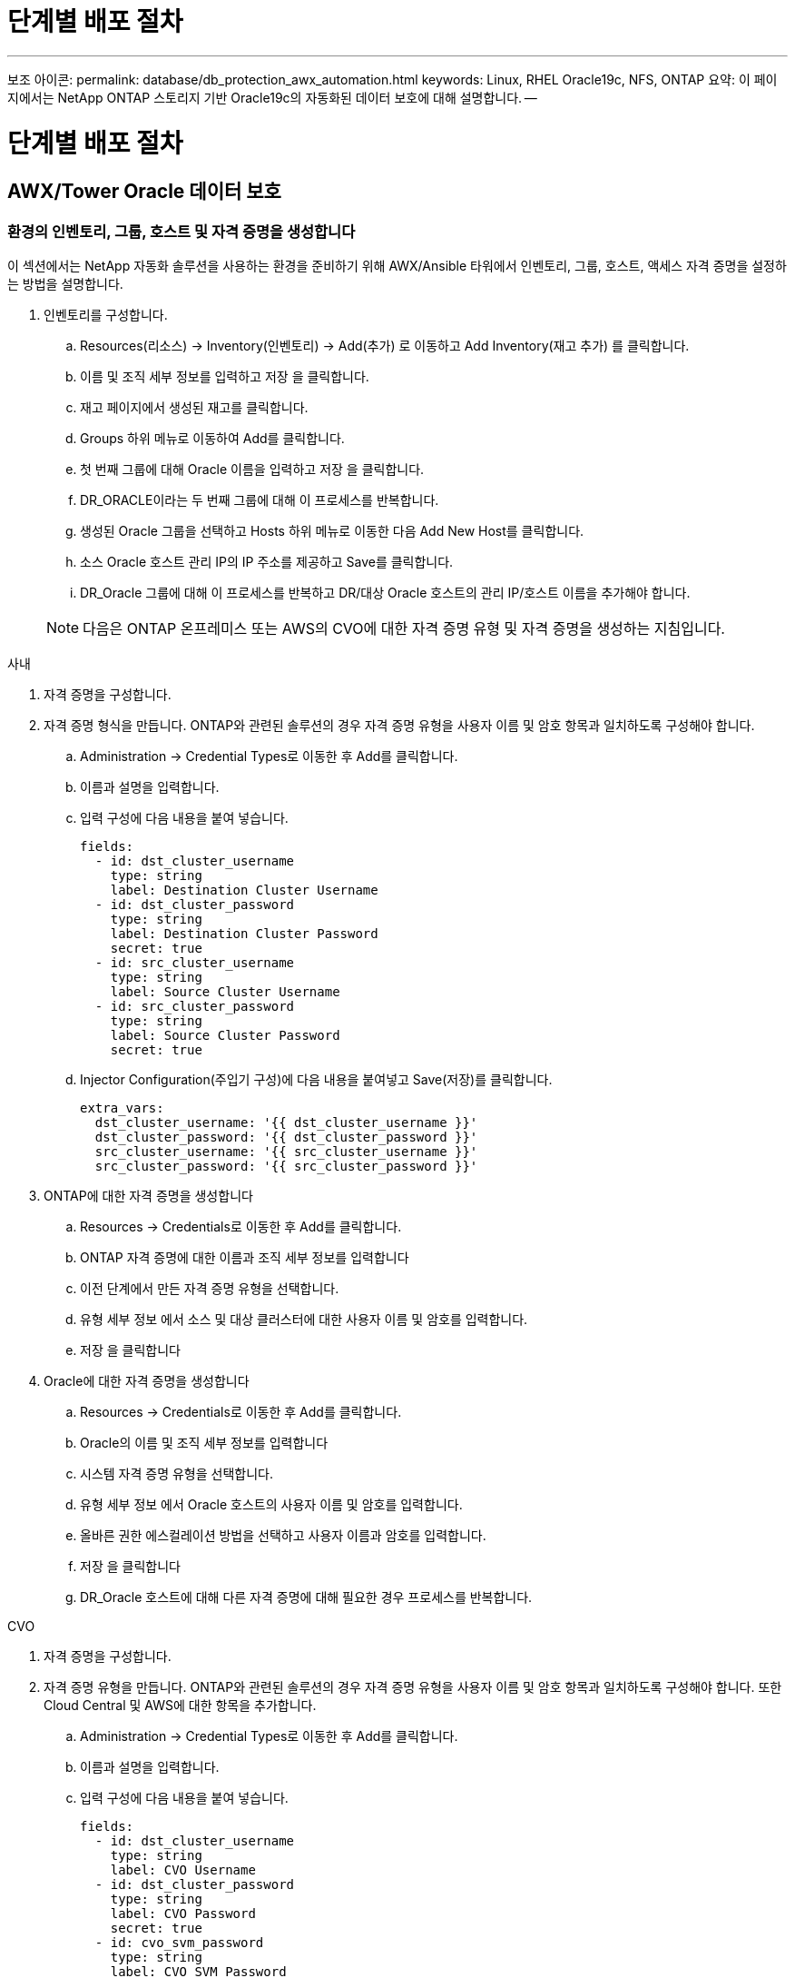 = 단계별 배포 절차
:allow-uri-read: 


'''
보조 아이콘: permalink: database/db_protection_awx_automation.html keywords: Linux, RHEL Oracle19c, NFS, ONTAP 요약: 이 페이지에서는 NetApp ONTAP 스토리지 기반 Oracle19c의 자동화된 데이터 보호에 대해 설명합니다. --



= 단계별 배포 절차



== AWX/Tower Oracle 데이터 보호



=== 환경의 인벤토리, 그룹, 호스트 및 자격 증명을 생성합니다

이 섹션에서는 NetApp 자동화 솔루션을 사용하는 환경을 준비하기 위해 AWX/Ansible 타워에서 인벤토리, 그룹, 호스트, 액세스 자격 증명을 설정하는 방법을 설명합니다.

. 인벤토리를 구성합니다.
+
.. Resources(리소스) → Inventory(인벤토리) → Add(추가) 로 이동하고 Add Inventory(재고 추가) 를 클릭합니다.
.. 이름 및 조직 세부 정보를 입력하고 저장 을 클릭합니다.
.. 재고 페이지에서 생성된 재고를 클릭합니다.
.. Groups 하위 메뉴로 이동하여 Add를 클릭합니다.
.. 첫 번째 그룹에 대해 Oracle 이름을 입력하고 저장 을 클릭합니다.
.. DR_ORACLE이라는 두 번째 그룹에 대해 이 프로세스를 반복합니다.
.. 생성된 Oracle 그룹을 선택하고 Hosts 하위 메뉴로 이동한 다음 Add New Host를 클릭합니다.
.. 소스 Oracle 호스트 관리 IP의 IP 주소를 제공하고 Save를 클릭합니다.
.. DR_Oracle 그룹에 대해 이 프로세스를 반복하고 DR/대상 Oracle 호스트의 관리 IP/호스트 이름을 추가해야 합니다.


+

NOTE: 다음은 ONTAP 온프레미스 또는 AWS의 CVO에 대한 자격 증명 유형 및 자격 증명을 생성하는 지침입니다.



[role="tabbed-block"]
====
.사내
--
. 자격 증명을 구성합니다.
. 자격 증명 형식을 만듭니다. ONTAP와 관련된 솔루션의 경우 자격 증명 유형을 사용자 이름 및 암호 항목과 일치하도록 구성해야 합니다.
+
.. Administration → Credential Types로 이동한 후 Add를 클릭합니다.
.. 이름과 설명을 입력합니다.
.. 입력 구성에 다음 내용을 붙여 넣습니다.
+
[source, cli]
----
fields:
  - id: dst_cluster_username
    type: string
    label: Destination Cluster Username
  - id: dst_cluster_password
    type: string
    label: Destination Cluster Password
    secret: true
  - id: src_cluster_username
    type: string
    label: Source Cluster Username
  - id: src_cluster_password
    type: string
    label: Source Cluster Password
    secret: true
----
.. Injector Configuration(주입기 구성)에 다음 내용을 붙여넣고 Save(저장)를 클릭합니다.
+
[source, cli]
----
extra_vars:
  dst_cluster_username: '{{ dst_cluster_username }}'
  dst_cluster_password: '{{ dst_cluster_password }}'
  src_cluster_username: '{{ src_cluster_username }}'
  src_cluster_password: '{{ src_cluster_password }}'
----


. ONTAP에 대한 자격 증명을 생성합니다
+
.. Resources → Credentials로 이동한 후 Add를 클릭합니다.
.. ONTAP 자격 증명에 대한 이름과 조직 세부 정보를 입력합니다
.. 이전 단계에서 만든 자격 증명 유형을 선택합니다.
.. 유형 세부 정보 에서 소스 및 대상 클러스터에 대한 사용자 이름 및 암호를 입력합니다.
.. 저장 을 클릭합니다


. Oracle에 대한 자격 증명을 생성합니다
+
.. Resources → Credentials로 이동한 후 Add를 클릭합니다.
.. Oracle의 이름 및 조직 세부 정보를 입력합니다
.. 시스템 자격 증명 유형을 선택합니다.
.. 유형 세부 정보 에서 Oracle 호스트의 사용자 이름 및 암호를 입력합니다.
.. 올바른 권한 에스컬레이션 방법을 선택하고 사용자 이름과 암호를 입력합니다.
.. 저장 을 클릭합니다
.. DR_Oracle 호스트에 대해 다른 자격 증명에 대해 필요한 경우 프로세스를 반복합니다.




--
.CVO
--
. 자격 증명을 구성합니다.
. 자격 증명 유형을 만듭니다. ONTAP와 관련된 솔루션의 경우 자격 증명 유형을 사용자 이름 및 암호 항목과 일치하도록 구성해야 합니다. 또한 Cloud Central 및 AWS에 대한 항목을 추가합니다.
+
.. Administration → Credential Types로 이동한 후 Add를 클릭합니다.
.. 이름과 설명을 입력합니다.
.. 입력 구성에 다음 내용을 붙여 넣습니다.
+
[source, cli]
----
fields:
  - id: dst_cluster_username
    type: string
    label: CVO Username
  - id: dst_cluster_password
    type: string
    label: CVO Password
    secret: true
  - id: cvo_svm_password
    type: string
    label: CVO SVM Password
    secret: true
  - id: src_cluster_username
    type: string
    label: Source Cluster Username
  - id: src_cluster_password
    type: string
    label: Source Cluster Password
    secret: true
  - id: regular_id
    type: string
    label: Cloud Central ID
    secret: true
  - id: email_id
    type: string
    label: Cloud Manager Email
    secret: true
  - id: cm_password
    type: string
    label: Cloud Manager Password
    secret: true
  - id: access_key
    type: string
    label: AWS Access Key
    secret: true
  - id: secret_key
    type: string
    label: AWS Secret Key
    secret: true
  - id: token
    type: string
    label: Cloud Central Refresh Token
    secret: true
----
.. Injector Configuration(주입기 구성)에 다음 내용을 붙여넣고 Save(저장)를 클릭합니다.
+
[source, cli]
----
extra_vars:
  dst_cluster_username: '{{ dst_cluster_username }}'
  dst_cluster_password: '{{ dst_cluster_password }}'
  cvo_svm_password: '{{ cvo_svm_password }}'
  src_cluster_username: '{{ src_cluster_username }}'
  src_cluster_password: '{{ src_cluster_password }}'
  regular_id: '{{ regular_id }}'
  email_id: '{{ email_id }}'
  cm_password: '{{ cm_password }}'
  access_key: '{{ access_key }}'
  secret_key: '{{ secret_key }}'
  token: '{{ token }}'
----


. ONTAP/CVO/AWS에 대한 자격 증명을 생성합니다
+
.. Resources → Credentials로 이동한 후 Add를 클릭합니다.
.. ONTAP 자격 증명에 대한 이름과 조직 세부 정보를 입력합니다
.. 이전 단계에서 만든 자격 증명 유형을 선택합니다.
.. 유형 세부 정보 아래에 소스 및 CVO 클러스터, Cloud Central/Manager, AWS 액세스/비밀 키 및 Cloud Central 업데이트 토큰의 사용자 이름 및 암호를 입력합니다.
.. 저장 을 클릭합니다


. Oracle에 대한 자격 증명 생성(소스)
+
.. Resources → Credentials로 이동한 후 Add를 클릭합니다.
.. Oracle 호스트의 이름 및 조직 세부 정보를 입력합니다
.. 시스템 자격 증명 유형을 선택합니다.
.. 유형 세부 정보 에서 Oracle 호스트의 사용자 이름 및 암호를 입력합니다.
.. 올바른 권한 에스컬레이션 방법을 선택하고 사용자 이름과 암호를 입력합니다.
.. 저장 을 클릭합니다


. Oracle Destination에 대한 자격 증명을 생성합니다
+
.. Resources → Credentials로 이동한 후 Add를 클릭합니다.
.. DR Oracle 호스트의 이름 및 조직 세부 정보를 입력합니다
.. 시스템 자격 증명 유형을 선택합니다.
.. 세부 정보 유형 에 사용자 이름(EC2-USER 또는 기본값에서 변경한 경우 해당 입력) 및 SSH 개인 키를 입력합니다
.. 올바른 권한 에스컬레이션 방법(sudo)을 선택하고 필요한 경우 사용자 이름과 암호를 입력합니다.
.. 저장 을 클릭합니다




--
====


=== 프로젝트를 만듭니다

. Resources → Projects로 이동하여 Add를 클릭합니다.
+
.. 이름 및 조직 세부 정보를 입력합니다.
.. 소스 제어 자격 증명 유형 필드에서 Git 를 선택합니다.
.. 를 입력합니다 <https://github.com/NetApp-Automation/na_oracle19c_data_protection.git>[] 소스 제어 URL입니다.
.. 저장 을 클릭합니다.
.. 소스 코드가 변경되면 프로젝트를 가끔 동기화해야 할 수 있습니다.






=== 글로벌 변수를 설정합니다

이 섹션에 정의된 변수는 모든 Oracle 호스트, 데이터베이스 및 ONTAP 클러스터에 적용됩니다.

. 다음 임베디드 글로벌 변수 또는 VAR 양식에 환경별 매개 변수를 입력합니다.
+

NOTE: 파란색 항목은 환경에 맞게 변경해야 합니다.

+
[role="tabbed-block"]
====
.사내
--

--
.CVO
--

--
====




=== 자동화 플레이북

4개의 개별 플레이북을 실행해야 합니다.

. 온프레미스 또는 CVO 환경 설정을 위한 플레이북
. Oracle 바이너리 및 데이터베이스 복제를 위한 일정 계획
. 일정에 따라 Oracle 로그를 복제하는 데 필요한 Playbook
. 타겟 호스트에서 데이터베이스를 복구하는 플레이북입니다


[role="tabbed-block"]
====
.ONTAP/CVO 설정
--
ONTAP 및 CVO 설정

. 작업 템플릿을 구성하고 시작합니다.
+
.. 작업 템플릿을 작성합니다.
+
... Resources → Templates → Add로 이동하여 Add Job Template을 클릭합니다.
... ONTAP/CVO 설정의 이름을 입력합니다
... 작업 유형을 선택합니다. 실행 은 Playbook을 기반으로 시스템을 구성합니다.
... Playbook의 해당 인벤토리, 프로젝트, 플레이북 및 자격 증명을 선택합니다.
... 사내 환경의 경우 ONTAP_setup.yml 플레이북을 선택하고 CVO 인스턴스로 복제할 때 cvo_setup.yml을 선택합니다.
... 4단계에서 복사한 글로벌 변수를 YAML 탭의 템플릿 변수 필드에 붙여 넣습니다.
... 저장 을 클릭합니다.


.. 작업 템플릿을 시작합니다.
+
... 리소스 → 템플릿 으로 이동합니다.
... 원하는 템플릿을 클릭한 다음 실행을 클릭합니다.
+

NOTE: 이 템플릿을 사용하여 다른 Playbook에 복사할 것입니다.







--
.바이너리 및 데이터베이스 볼륨의 복제입니다
--
바이너리 및 데이터베이스 복제 플레이북 예약

. 작업 템플릿을 구성하고 시작합니다.
+
.. 이전에 생성한 작업 템플릿을 복사합니다.
+
... 리소스 → 템플릿 으로 이동합니다.
... ONTAP/CVO 설정 템플릿을 찾은 후 Copy Template을 마우스 오른쪽 버튼으로 클릭합니다
... 복사된 템플릿에서 템플릿 편집 을 클릭하고 이름을 바이너리 및 데이터베이스 복제 플레이북으로 변경합니다.
... 템플릿에 대해 동일한 재고, 프로젝트, 자격 증명을 유지합니다.
... 실행할 플레이북으로 ora_replication_cg.yml을 선택합니다.
... 변수는 동일하게 유지되지만 CVO 클러스터 IP는 dst_cluster_ip 변수에 설정되어야 합니다.
... 저장 을 클릭합니다.


.. 작업 템플릿을 예약합니다.
+
... 리소스 → 템플릿 으로 이동합니다.
... 바이너리 및 데이터베이스 복제 플레이북 템플릿을 클릭한 다음, 최상위 옵션 세트에서 일정을 클릭합니다.
... 추가 를 클릭하고 바이너리 및 데이터베이스 복제에 대한 이름 일정 추가 를 클릭한 다음 시간 시작 시 시작 날짜/시간을 선택하고 로컬 표준 시간대를 선택한 다음 실행 빈도 를 선택합니다. 실행 빈도는 대개 SnapMirror 복제가 업데이트됩니다.
+

NOTE: 로그 볼륨 복제에 대해 별도의 일정이 생성되므로 보다 빈번한 케이던스로 복제할 수 있습니다.







--
.로그 볼륨의 복제입니다
--
stdin>에서 확인되지 않은 보호 지침 - 포함::::./_iinclude/db_protection_log_replication.adoc [ ]

--
.데이터베이스 복원 및 복구
--
로그 복제 플레이북 예약

. 작업 템플릿을 구성하고 시작합니다.
+
.. 이전에 생성한 작업 템플릿을 복사합니다.
+
... 리소스 → 템플릿 으로 이동합니다.
... ONTAP/CVO 설정 템플릿을 찾은 후 Copy Template을 마우스 오른쪽 버튼으로 클릭합니다
... 복사된 템플릿에서 템플릿 편집 을 클릭하고 이름을 복원 및 복구 Playbook 으로 변경합니다.
... 템플릿에 대해 동일한 재고, 프로젝트, 자격 증명을 유지합니다.
... 실행할 플레이북으로 ora_recovery.yml을 선택합니다.
... 변수는 동일하게 유지되지만 CVO 클러스터 IP는 dst_cluster_ip 변수에 설정되어야 합니다.
... 저장 을 클릭합니다.




+

NOTE: 이 플레이북은 원격 사이트에서 데이터베이스를 복원할 준비가 될 때까지 실행할 수 없습니다.



--
====


=== 5.Oracle 데이터베이스 복구 중

. 사내 운영 Oracle 데이터베이스 데이터 볼륨은 NetApp SnapMirror 복제를 통해 2차 데이터 센터의 이중 ONTAP 클러스터나 퍼블릭 클라우드의 Cloud Volume ONTAP로 보호됩니다. 완전히 구성된 재해 복구 환경에서는 2차 데이터 센터 또는 퍼블릭 클라우드의 복구 컴퓨팅 인스턴스가 대기 상태이며 재해 발생 시 운영 데이터베이스를 복구할 수 있는 준비가 되어 있습니다. 대기 컴퓨팅 인스턴스는 OS 커널 패치에서 parellel 업데이트를 실행하거나 잠금 단계에서 업그레이드를 실행하여 온프레미스 인스턴스와 동기화된 상태를 유지합니다.
. 이 솔루션에서 Oracle 바이너리 볼륨은 타겟 인스턴스에 복제되어 타겟 인스턴스에 마운트하여 Oracle 소프트웨어 스택을 실행하는 것으로 나타났습니다. Oracle을 복구하는 이러한 접근 방식은 재해가 발생한 마지막 순간에 Oracle을 새로 설치하는 데 비해 많은 이점을 제공합니다. 이 제품은 Oracle 설치가 현재 온프레미스 프로덕션 소프트웨어 설치 및 패치 수준 등과 완벽하게 동기화되도록 보장합니다. 그러나 소프트웨어 라이센스가 Oracle과 어떻게 구성되어 있는지에 따라 복구 사이트에서 복제된 Oracle 바이너리 볼륨에 대한 소프트웨어 라이센스가 추가로 부여되거나 적용되지 않을 수 있습니다. 사용자는 동일한 접근 방식을 사용하기 전에 소프트웨어 라이센스 담당자에게 잠재적인 Oracle 라이센스 요구 사항을 평가하는 것이 좋습니다.
. 대상의 대기 Oracle 호스트는 Oracle 필수 구성 요소 구성으로 구성됩니다.
. SnapMirror가 손상되고 볼륨이 쓰기 가능으로 만들어져 대기 Oracle 호스트에 마운트됩니다.
. Oracle 복구 모듈은 모든 DB 볼륨이 대기 컴퓨팅 인스턴스에 마운트된 후 복구 사이트에서 Oracle을 복구 및 시작하는 다음과 같은 작업을 수행합니다.
+
.. 제어 파일 동기화: 중요한 데이터베이스 제어 파일을 보호하기 위해 서로 다른 데이터베이스 볼륨에 중복 Oracle 제어 파일을 구축했습니다. 하나는 데이터 볼륨에 있고 다른 하나는 로그 볼륨에 있습니다. 데이터 및 로그 볼륨은 서로 다른 빈도로 복제되므로 복구 시 동기화되지 않습니다.
.. Oracle 바이너리 다시 연결: Oracle 바이너리가 새 호스트로 재배치되므로 재링크가 필요합니다.
.. Oracle 데이터베이스 복구: 복구 메커니즘은 Oracle 로그 볼륨에서 마지막으로 사용 가능한 아카이브 로그의 마지막 시스템 변경 번호를 제어 파일에서 검색하고 Oracle 데이터베이스를 복구하여 장애 발생 시 DR 사이트에 복제할 수 있는 모든 비즈니스 트랜잭션을 복구합니다. 그런 다음 복구 사이트에서 사용자 연결 및 비즈니스 트랜잭션을 수행할 수 있도록 데이터베이스가 새로 도입되었습니다.





NOTE: 복구 플레이북을 실행하기 전에 /etc/oratab 및 /etc/oraInst.loc을 소스 Oracle 호스트에서 대상 호스트로 복제해야 합니다
